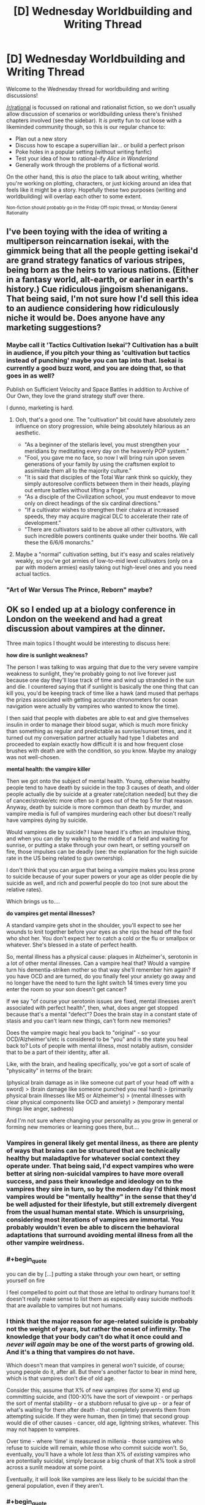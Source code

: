 #+TITLE: [D] Wednesday Worldbuilding and Writing Thread

* [D] Wednesday Worldbuilding and Writing Thread
:PROPERTIES:
:Author: AutoModerator
:Score: 9
:DateUnix: 1571843100.0
:END:
Welcome to the Wednesday thread for worldbuilding and writing discussions!

[[/r/rational]] is focussed on rational and rationalist fiction, so we don't usually allow discussion of scenarios or worldbuilding unless there's finished chapters involved (see the sidebar). It /is/ pretty fun to cut loose with a likeminded community though, so this is our regular chance to:

- Plan out a new story
- Discuss how to escape a supervillian lair... or build a perfect prison
- Poke holes in a popular setting (without writing fanfic)
- Test your idea of how to rational-ify /Alice in Wonderland/
- Generally work through the problems of a fictional world.

On the other hand, this is /also/ the place to talk about writing, whether you're working on plotting, characters, or just kicking around an idea that feels like it might be a story. Hopefully these two purposes (writing and worldbuilding) will overlap each other to some extent.

^{Non-fiction should probably go in the Friday Off-topic thread, or Monday General Rationality}


** I've been toying with the idea of writing a multiperson reincarnation isekai, with the gimmick being that all the people getting isekai'd are grand strategy fanatics of various stripes, being born as the heirs to various nations. (Either in a fantasy world, alt-earth, or earlier in earth's history.) Cue ridiculous jingoism shenanigans. That being said, I'm not sure how I'd sell this idea to an audience considering how ridiculously niche it would be. Does anyone have any marketing suggestions?
:PROPERTIES:
:Author: GaBeRockKing
:Score: 6
:DateUnix: 1571879757.0
:END:

*** Maybe call it 'Tactics Cultivation Isekai'? Cultivation has a built in audience, if you pitch your thing as 'cultivation but tactics instead of punching' maybe you can tap into that. Isekai is currently a good buzz word, and you are doing that, so that goes in as well?

Publish on Sufficient Velocity and Space Battles in addition to Archive of Our Own, they love the grand strategy stuff over there.

I dunno, marketing is hard.
:PROPERTIES:
:Author: WalterTFD
:Score: 6
:DateUnix: 1571886898.0
:END:

**** Ooh, that's a good one. The "cultivation" bit could have absolutely zero influence on story progression, while being absolutely hilarious as an aesthetic.

- "As a beginner of the stellaris level, you must strengthen your meridians by meditating every day on the heavenly POP system."
- "Fool, you gave me no face, so now I will bring ruin upon seven generations of your family by using the craftsmen exploit to assimilate them all to the majority culture."
- "It is said that disciples of the Total War rank think so quickly, they simply autoresolve conflicts between them in their heads, playing out enture battles without lifting a finger."
- "As a disciple of the Civilization school, you must endeavor to move only on direct headings of the six cardinal directions."
- "If a cultivator wishes to strengthen their chakra at increased speeds, they may acquire magical DLC to accelerate their rate of development."
- "There are cultivators said to be above all other cultivators, with such incredible powers continents quake under their booths. We call these the 6/6/6 monarchs."
:PROPERTIES:
:Author: GaBeRockKing
:Score: 7
:DateUnix: 1571887452.0
:END:


**** Maybe a "normal" cultivation setting, but it's easy and scales relatively weakly, so you've got armies of low-to-mid level cultivators (only on a par with modern armies) easily taking out high-level ones and you need actual tactics.
:PROPERTIES:
:Author: MugaSofer
:Score: 2
:DateUnix: 1571890802.0
:END:


*** "Art of War Versus The Prince, Reborn" maybe?
:PROPERTIES:
:Author: Tuftears
:Score: 1
:DateUnix: 1571943242.0
:END:


** OK so I ended up at a biology conference in London on the weekend and had a great discussion about vampires at the dinner.

Three main topics I thought would be interesting to discuss here:

*how dire is sunlight weakness?*

The person I was talking to was arguing that due to the very severe vampire weakness to sunlight, they're probably going to not live forever just because one day they'll lose track of time and wind up stranded in the sun and die. I countered saying that if sunlight is basically the one thing that can kill you, you'd be keeping track of time like a hawk (and mused that perhaps the prizes associated with getting accurate chronometers for ocean navigation were actually by vampires who wanted to know the time).

I then said that people with diabetes are able to eat and give themselves insulin in order to manage their blood sugar, which is much more finicky than something as regular and predictable as sunrise/sunset times, and it turned out my conversation partner actually had type 1 diabetes and proceeded to explain exactly how difficult it is and how frequent close brushes with death are with the condition, so you know. Maybe my analogy was not well-chosen.

*mental health: the vampire killer*

Then we got onto the subject of mental health. Young, otherwise healthy people tend to have death by suicide in the top 3 causes of death, and older people actually die by suicide at a greater rate[citation needed] but they die of cancer/stroke/etc more often so it goes out of the top 5 for that reason. Anyway, death by suicide is more common than death by murder, and vampire media is full of vampires murdering each other but doesn't really have vampires dying by suicide.

Would vampires die by suicide? I have heard it's often an impulsive thing, and when you can die by walking to the middle of a field and waiting for sunrise, or putting a stake through your own heart, or setting yourself on fire, those impulses can be deadly (see: the explanation for the high suicide rate in the US being related to gun ownership).

I don't think that you can argue that being a vampire makes you less prone to suicide because of your super powers or your age as older people die by suicide as well, and rich and powerful people do too (not sure about the relative rates).

Which brings us to....

*do vampires get mental illnesses?*

A standard vampire gets shot in the shoulder, you'll expect to see her wounds to knit together before your eyes as she rips the head off the fool who shot her. You don't expect her to catch a cold or the flu or smallpox or whatever. She's blessed in a state of perfect health.

So, mental illness has a physical cause: plaques in Alzheimer's, serotonin in a lot of other mental illnesses. Can a vampire heal that? Would a vampire turn his dementia-striken mother so that way she'll remember him again? If you have OCD and are turned, do you finally feel your anxiety go away and no longer have the need to turn the light switch 14 times every time you enter the room so your son doesn't get cancer?

If we say "of course your serotonin issues are fixed, mental illnesses aren't associated with perfect health", then, what, does anger get stopped because that's a mental "defect"? Does the brain stay in a constant state of stasis and you can't learn new things, can't form new memories?

Does the vampire magic heal you back to "original" - so your OCD/Alzheimer's/etc is considered to be "you" and is the state you heal back to? Lots of people with mental illness, most notably autism, consider that to be a part of their identity, after all.

Like, with the brain, and healing specifically, you've got a sort of scale of "physicality" in terms of the brain:

(physical brain damage as in like someone cut part of your head off with a sword) > (brain damage like someone punched you real hard) > (primarily physical brain illnesses like MS or Alzheimer's) > (mental illnesses with clear physical components like OCD and anxiety) > (temporary mental things like anger, sadness)

And I'm not sure where changing your personality as you grow in general or forming new memories or learning goes there, but....
:PROPERTIES:
:Author: MagicWeasel
:Score: 6
:DateUnix: 1571851037.0
:END:

*** Vampires in general likely get mental ilness, as there are plenty of ways that brains can be structured that are technically healthy but maladaptive for whatever social context they operate under. That being said, I'd expect vampires who were better at siring non-suicidal vampires to have more overall success, and pass their knowledge and ideology on to the vampires they sire in turn, so by the modern day I'd think most vampires would be "mentally healthy" in the sense that they'd be well adjusted for their lifestyle, but still extremely divergent from the usual human mental state. Which is unsurprising, considering most iterations of vampires are immortal. You probably wouldn't even be able to discern the behavioral adaptations that surround avoiding mental illness from all the other vampire weirdness.
:PROPERTIES:
:Author: GaBeRockKing
:Score: 7
:DateUnix: 1571875977.0
:END:


*** #+begin_quote
  you can die by [...] putting a stake through your own heart, or setting yourself on fire
#+end_quote

I feel compelled to point out that those are lethal to ordinary humans too! It doesn't really make sense to list them as especially easy suicide methods that are available to vampires but not humans.
:PROPERTIES:
:Author: Solonarv
:Score: 5
:DateUnix: 1571917307.0
:END:


*** I think that the major reason for age-related suicide is probably not the weight of years, but rather the onset of infirmity. The knowledge that your body can't do what it once could and /never will again/ may be one of the worst parts of growing old. And it's a thing that vampires do not have.

Which doesn't mean that vampires in general /won't/ suicide, of course; young people do it, after all. But there's another factor to bear in mind here, which is that vampires don't die of old age.

Consider this; assume that X% of new vampires (for some X) end up committing suicide, and (100-X)% have the sort of viewpoint - or perhaps the sort of mental stability - or a stubborn refusal to give up - or a fear of what's waiting for them after death - that completely prevents them from attempting suicide. If they were human, then (in time) that second group would die of other causes - cancer, old age, lightning strikes, whatever. This may not happen to vampires.

Over time - where 'time' is measured in millenia - those vampires who refuse to suicide will remain, while those who commit suicide won't. So, eventually, you'll have a whole lot /less/ than X% of /existing/ vampires who are potentially suicidal, simply because a big chunk of that X% took a stroll across a sunlit meadow at some point.

Eventually, it will look like vampires are less likely to be suicidal than the general population, even if they aren't.
:PROPERTIES:
:Author: CCC_037
:Score: 3
:DateUnix: 1571900950.0
:END:


*** #+begin_quote
  The person I was talking to was arguing that due to the very severe vampire weakness to sunlight, they're probably going to not live forever just because one day they'll lose track of time and wind up stranded in the sun and die.
#+end_quote

It should be easy enough to cope with indefinitely if you're very cautious, since all that matters is that you're back before sunrise, but all you lose from being back early is some time (and hunting radius I guess.)

Also you could potentially break in somewhere when you see the sky start to lighten, if you don't have the "needs permission to enter" weakness.

#+begin_quote
  vampire media is full of vampires murdering each other but doesn't really have vampires dying by suicide.
#+end_quote

Doesn't it? I feel like suicide is a pretty common theme in vampire media. Especially the more angsty/romantic Anne Rice-y side of it.

I know Twilight has at least one suicide attempt by Edward, and Buffy has at least one by Angel ... Buffy also has Spike dying via heroic sacrifice although I'm not sure that counts. (Very normie examples I know, I'm not really up on my Vampire media.) TVtropes [[https://tvtropes.org/pmwiki/pmwiki.php/Main/SuicideBySunlight][has a page for it.]]

#+begin_quote
  I don't think that you can argue that being a vampire makes you less prone to suicide because of your super powers or your age as older people die by suicide as well, and rich and powerful people do too (not sure about the relative rates).
#+end_quote

Suicide rates do vary by demographic, in unintuitive and poorly- understood ways.

The trouble with /population/ statistics is that suicide-ness varies much more between individuals than it does between populations, of course. Are there people so mentally healthy they have a 0% chance of becoming suicidal regardless of age?

#+begin_quote
  do vampires get mental illnesses?
#+end_quote

Some fictional vampires seem /more/ prone to depression than humans. Vampire: the Requiem for instance talks a lot about how vampires can't feel real pleasure when not sucking blood, they feel dead inside and are just going through the motions.
:PROPERTIES:
:Author: MugaSofer
:Score: 2
:DateUnix: 1571890545.0
:END:


** I've got an omnipotent deity that wants to destroy modern civilisation WITHOUT destroying humanity. It's really lazy, so it's not going to go the effort of deleting knowledge from people's brains or deleting fossil fuels out of the ground. The goal is a permanent industrial era technological stasis somewhere between 1880 and 1945.

It wants to change some of the universe's laws: that's the easiest way to achieve its goal.

So far I've come up with two changes:

Quantum mechanics is slimmed down massively: semiconductors no longer work. Say goodbye to all post-vacuum tube electronics.

Einstein's discoveries are severely crippled: No radioactive decay, uranium becomes a normal metal. Nuclear fusion stays to keep the sun lit. But you need fission to kickstart a thermonuke and I doubt a vacuum-tube civilization could get to sustainable fusion reactions considering how much trouble we're having.

If both of these changes were to happen tomorrow, is there any possible way for modern civilisation to re-emerge? I don't know whether it's possible to skip semi-conductors and make neural network processors. Do they need semiconductors?

Is there another simple change that would help preserve stasis?
:PROPERTIES:
:Author: alphanumericsprawl
:Score: 3
:DateUnix: 1571978410.0
:END:

*** [[https://www.lesswrong.com/posts/LaM5aTcXvXzwQSC2Q/universal-fire]]

Long story short, it might just be easier to go with deleting fossil fuels :P

Or! Spatio-temporal manipulation! Just teleport a falling anvil, engraved with your divine commandments not to do basic science research, onto anyone who gets too clever.
:PROPERTIES:
:Author: Charlie___
:Score: 2
:DateUnix: 1572320485.0
:END:


** [[/u/MagicWeasel][u/MagicWeasel]]'s discussion on vampires reminds me of an idea of my own I like to tinker with.

Imagine a society where vampirism is a recognized condition, but instead of the traditional torches and pitchforks response, society at large recognized vampirism wasn't all bad--it was a mixed bag. Critical to my ideas on the setting is that vampires /require human blood to function./ For vampires to continue to exist, and for humans/mortals to tolerate them, they must sustain a large enough ratio of mortals/vampires that vampires can subsist on blood donations.

Now vampirism has a relatively well-defined limit. Both humans and vampires have a strong motive to keep vampire population from growing too rapidly. Vampirism is /in demand./

Obviously, there would probably be some who defer for ethical/religious reasons, but vampirism essentially represents immortality in peak form. The ranks of vampires would be expanded by skimming off the social elite, the cream of the crop. Being turned young indicates ambition, because you were accomplished enough in your youth to be inducted with little deliberation.

I guess the question would be, how does this class of remarkable immortals fit into society? Are the isolationists? Oligarchs? Feudal lords? Socialist utopia thinktank?
:PROPERTIES:
:Author: MutantMannequin
:Score: 2
:DateUnix: 1571915758.0
:END:

*** The movie Daybreakers deals with this. The film itself isn't super rational, but the premise is: Everyone wants to be a vampire because of super strength & eternal youth, so everyone gets turned & humans are in short supply. Most of the remaining humans (not very many) are kept in matrix-pod-esque blood farms, and all of vampire society is hugely concerned with developing an artificial blood substitute. Vampires can survive on animal blood, but not forever--going without it for too long turns them into feral, vicious beasts who will hunt and kill even other vampires.

It's a pretty good movie. Has some nice rational touches: cars with tint-shifting windows & 360 degree cameras for driving during daylight; all apartments being equipped with timed blackout curtains.
:PROPERTIES:
:Author: LazarusRises
:Score: 3
:DateUnix: 1571941593.0
:END:


*** How much human blood is required, and does it have a contagion effect like Charles Stross' PHANG vampires?
:PROPERTIES:
:Author: boomfarmer
:Score: 1
:DateUnix: 1571923194.0
:END:


** Hopefully this has not been done already, but I am informed that the most recent Star Wars trailer shows our heroes riding some kind of horse analogs across the hull of a spaceship, possibly a star destroyer. I have satellite internet and my bandwidth won't tolerate actually watching the video, but I've seen the stills. Apparently there's evidence to suggest that the ship, and several ships around it, were on or under water at some point, rose out of the water, and are flying through atmosphere when the horse-riding occurs. Your mission:

1. Find a plausible and non-stupid way for all those horses to get onto the deck of a (presumed) star destroyer in atmosphere. You may assume the star destroyer was on or under the water, or over it, at the time of boarding. If the horses were previously inside the ship, you need a good reason for having them there and a way for them to get out.
2. Find a tactically sound reason for riding horses across the superior hull surface of an airborne star destroyer. Presumably they need to get to the other end of the hull really fast. Why?
3. For bonus points, explain why these enormous spaceships are operating in atmosphere, and why we did not see this done before, e.g. during the battle of Hoth in ESB. You do not have to account for the physical implausibility of this feat, or any other aspect of the situation, since this is Star Wars. Assume standard nonsensical SW physics apply.

You are allowed to use any further details gleaned from the trailer, or other trailers for Episode 9.
:PROPERTIES:
:Author: RedSheepCole
:Score: 2
:DateUnix: 1571933004.0
:END:

*** 1. The heroes are infiltrating the secret underwater base of the First Order. Keeping SDs underwater is good for stealth reasons, it's impossible to tell they're there from a quick scan of the system. Due to powerful First Order ECM and all the scopes a Star Destroyer would have, they can't use diving machines to get down there (and don't have any anyway). Instead they use the local wildlife which are perfect amphibians and great swimmers.

2. The horses aren't just fast, they're also jumpy. A Star Destroyer is full of protrusions, walls and valleys. You need superhuman jumping, climbing and so on to get anywhere on a Star Destroyer's surface. They're going to the other side to rescue a mcguffin, help an ally, bypass unstoppable numbers of stormtroopers, get to a hangar to escape... any number of reasons. I don't think a SD's guns could fire on them, it's probably much safer than fighting through the ship deck by deck.

3. The SDs are in atmosphere because they have no fear of surface-to-space attacks like on Hoth and/or need to precisely target their munitions on a stealthy or fast-moving ground target. It's the difference between bombers at 50,000 feet or doing close air support vs an enemy with no AA.

Why are my horses perfect amphibians and amazingly athletic in atmosphere? Well, they're genetically engineered to be that way by the scientists working on the planet. The Imperials/First Order have been working on a low-maintenance, highly adaptable and stealthy vehicle for infantry attacks ever since the AT-AT and AT-ST programs were shown to be incredibly bad in various ways. Super-space horses have a much better supply chain (they'll eat just about anything), heal in the field and are much cheaper than speeders. Ideal for long patrols and occupations on all kinds of different worlds, after you get past the incredible capital cost of the genetic manipulation.
:PROPERTIES:
:Author: alphanumericsprawl
:Score: 3
:DateUnix: 1571977286.0
:END:

**** I don't know whether to bring up the difficulties of swimming quickly with something on your back. On the one hand, SW doesn't concern itself with physics. On the other, it does concern itself with visual plausibility, and it would be hard to show realistic-looking horses swimming at very high (say dolphin-like) speeds while mounted. Most of us have experience swimming and know that water slows you down, and that it's easier to swim below the surface than on it. Similarly, they can only show them jumping so far before it becomes visually incredible (assuming the horses are not force-using, etc.).\\
I did forget to mention what AW brings up: they're apparently native organisms from the planet where this takes place. Doesn't mean they can't be super jumper super swimmers naturally, of course.
:PROPERTIES:
:Author: RedSheepCole
:Score: 2
:DateUnix: 1572009595.0
:END:


*** Per outside materials (Vanity Fair has a few articles), the horse creatures are orbacks, and a fair chunk of the movie takes place on Pasaana, where the orbacks are native, which has more climates on a planet than usual for Star Wars, including grasslands, desert, and oceans. That's all speculation at this point, but it would make a lot more sense to have a planet with multiple biomes than how Star Wars normally does it.

From there, you just need:

1. Ships operating in atmosphere and
2. Horses on the ships

Ships operating in atmosphere was shown in Rogue One, specifically a Star Destroyer parked in place directly above Jedha City, so that's not a huge leap. Why it's not done more often might need a little explaining, but there are lots of plausible reasons, including energy usage, maneuverability, available weapons, etc. A Star Destroyer parked in place above Jedha seems much more like a symbol or a power move to help keep the population complacent than it seems like it's tactically useful (pretty sure that's true of Star Destroyers in general, which a less symbol-conscious Empire would probably replace with lots of much smaller ships, though it's been a long time since I've done a deep dive on Star Wars canon).

So if you have a bunch of ships rising up from the water, maybe that's because they've been hidden or buried there, put out of active service and not just plopped into orbit or landed on some desolate moon for ... reasons, which would be easy enough to fabricate and depend on a bunch of technology and politics that you could just make up.

So that leaves the horses. There's a good reason to use horses instead of motorcycles or speeders or whatever: you don't have motorcycles or speeders or whatever. Or, if you do have speeders or whatever, you're not trained on them, and can't get enough training to make it worth it. Based off of stills released of the movie, this seems fairly likely to be the case, since they're mostly in the aesthetic of nomads. Star Wars is schizo tech, but you could look to cases of schizo tech on Earth for some justification. Horses were used in various capacities during WWII even by technologically advanced nations, for example. You could make this more sensible by making them better versions of horses, capable of better traction, movement, more responsive, smarter, etc. If the horses can't just walk onto the ship when it's getting close to taking off, then you can drop them with some (stolen?) cargo carriers, if you really want to.
:PROPERTIES:
:Author: alexanderwales
:Score: 2
:DateUnix: 1571971948.0
:END:

**** But that's just it--if you have cargo carriers, you already have something superior to a ground-based horse for transport, no? They drop you off at one end of the ship, you ride across, and at the other end you're doing ... what? There's not a lot a bunch of guys on horses can do on the surface of a starship, and the stills don't seem to show them carrying anything heavier than hand weapons. Possibly they could sabotage that one ship with thermal detonators or equivalent widgets, since its weapons aren't designed to hit things running on its surface, but then they'd go down with it. And the trailer shows other ships in the background. If those are enemies, they're going to need to be picked up to repeat the stunt multiple times, and if the Resistance is so low-rent they're dependent on horse-sabotage to win battles, wow. If those are friends, their presence keeps the friendly ships from shooting the enemy ship they're on. If all ships are friends, including the one they're on, I don't know why they have to gallop so urgently around.
:PROPERTIES:
:Author: RedSheepCole
:Score: 1
:DateUnix: 1572001693.0
:END:


** There is a [[https://www.youtube.com/watch?v=plCScjvDOJM][video]] of the main theme of the Phantom of the Opera performed by the lead singer of Nightwish and the guy that plays the Dutch version of the Phantom that has gone kinda viral around here. Which got me thinking, what would a rational version of the Phantom of the Opera look like?

I'm basing this on having a passing familiarity with the songs and having seen the 2004 movie years ago, but iirc my primary issue was that the main character comes across as really dumb for not seeing (or ignoring) some very obvious red flags and that the Phantom is a creepy homicidal stalker that is obsessed with Christine, but the story kind of still wants us to see him as kinda sympathetic.

Both these issues seem very solvable in a ratfic. Thoughts?
:PROPERTIES:
:Author: Silver_Swift
:Score: 1
:DateUnix: 1571911109.0
:END:

*** Assuming we want to actually showcase cognitive skills and not just be a fix fic, a Phantom fic could be an interesting place to introduce things like deliberate practice, spaced repetition, formation of expertise, etc.

Like, the Phantom being a creepy homocidal stalker is basically the point of the story, I think "fixing" that is breaking it. The audience should be aware that the Phantom is a creepy homocidal stalker and still think that he's charismatic and hypercompetent and a tortured artist and he and his brilliant student Christine have amazing chemistry. Christine should motivatedly ignore some obvious signs of homocidal stalking because this is also the point of the story, but the audience should understand her feelings and be proud of her growth as she begins to outstrip her teacher.

Speaking of point of the story, this could also be an interesting place to talk about how Christine might learn to notice and escape this metaphor for domestic violence by using real cognitive techniques. Would a fellow singer notice her changed behavior? How could they intervene / what resources could they point Christine towards?

Obviously this all sounds terribly hard to write and could be crap.
:PROPERTIES:
:Author: Charlie___
:Score: 2
:DateUnix: 1572322320.0
:END:
